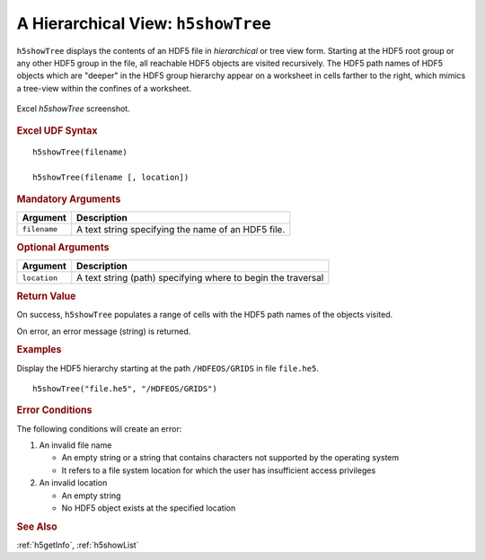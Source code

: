 
.. _h5showTree:

A Hierarchical View: ``h5showTree``
-----------------------------------

``h5showTree`` displays the contents of an HDF5 file in *hierarchical* or tree
view form. Starting at the HDF5 root group or any other HDF5 group in the
file, all reachable HDF5 objects are visited recursively. The HDF5 path names
of HDF5 objects which are "deeper" in the HDF5 group hierarchy appear on a
worksheet in cells farther to the right, which mimics a tree-view within the
confines of a worksheet.

.. _fig-h5showTree:

.. figure:: ./h5showTree.png
   :align: center

   Excel `h5showTree` screenshot.


.. rubric:: Excel UDF Syntax

::

  h5showTree(filename)

  h5showTree(filename [, location])


.. rubric:: Mandatory Arguments

+------------+------------------------------------------------------------+
|Argument    |Description                                                 |
+============+============================================================+
|``filename``|A text string specifying the name of an HDF5 file.          |
+------------+------------------------------------------------------------+


.. rubric:: Optional Arguments

+------------+------------------------------------------------------------+
|Argument    |Description                                                 |
+============+============================================================+
|``location``|A text string (path) specifying where to begin the traversal|
+------------+------------------------------------------------------------+


.. rubric:: Return Value

On success, ``h5showTree`` populates a range of cells with the HDF5 path names
of the objects visited.

On error, an error message (string) is returned.


.. rubric:: Examples

Display the HDF5 hierarchy starting at the path ``/HDFEOS/GRIDS`` in
file ``file.he5``.

::
   
   h5showTree("file.he5", "/HDFEOS/GRIDS")


.. rubric:: Error Conditions

The following conditions will create an error:

1. An invalid file name
   
   * An empty string or a string that contains characters not supported by
     the operating system
   * It refers to a file system location for which the user has insufficient
     access privileges
     
2. An invalid location
   
   * An empty string
   * No HDF5 object exists at the specified location


.. rubric:: See Also

:ref:`h5getInfo`, :ref:`h5showList`
